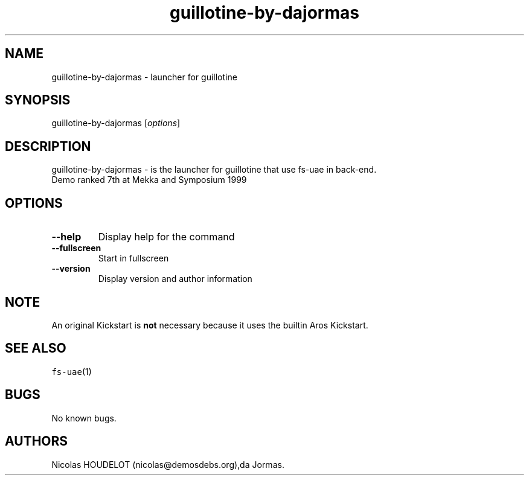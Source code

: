 .\" Automatically generated by Pandoc 2.5
.\"
.TH "guillotine\-by\-dajormas" "6" "2014\-12\-21" "guillotine User Manuals" ""
.hy
.SH NAME
.PP
guillotine\-by\-dajormas \- launcher for guillotine
.SH SYNOPSIS
.PP
guillotine\-by\-dajormas [\f[I]options\f[R]]
.SH DESCRIPTION
.PP
guillotine\-by\-dajormas \- is the launcher for guillotine that use
fs\-uae in back\-end.
.PD 0
.P
.PD
Demo ranked 7th at Mekka and Symposium 1999
.SH OPTIONS
.TP
.B \-\-help
Display help for the command
.TP
.B \-\-fullscreen
Start in fullscreen
.TP
.B \-\-version
Display version and author information
.SH NOTE
.PP
An original Kickstart is \f[B]not\f[R] necessary because it uses the
builtin Aros Kickstart.
.SH SEE ALSO
.PP
\f[C]fs\-uae\f[R](1)
.SH BUGS
.PP
No known bugs.
.SH AUTHORS
Nicolas HOUDELOT (nicolas\[at]demosdebs.org),da Jormas.
